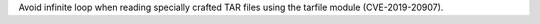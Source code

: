 Avoid infinite loop when reading specially crafted TAR files using the tarfile module (CVE-2019-20907).

